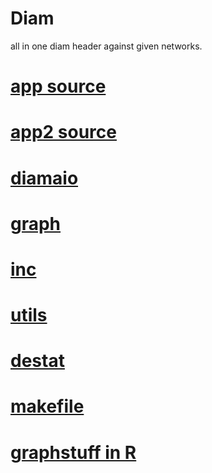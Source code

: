 * Diam
  all in one 
  diam header against 
  given networks.
*  [[./app.cc][app source]] 
*  [[./app2.cc][app2 source]]
*  [[../diamaio.hpp][diamaio]]
*  [[../graph.hpp][graph]]
*  [[../inc.hpp][inc]]
*  [[../utils.hpp][utils]]
*  [[../destat.hpp][destat]]
*  [[./makefile][makefile]]
*  [[../Rlang/graphstuff.R][graphstuff in R]]
